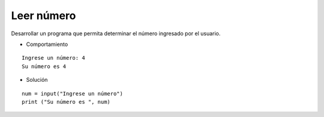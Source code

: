 Leer número
-----------

Desarrollar un programa que permita
determinar el número ingresado por
el usuario.

* Comportamiento

::

    Ingrese un número: 4
    Su número es 4

* Solución

::

    num = input("Ingrese un número")
    print ("Su número es ", num)
